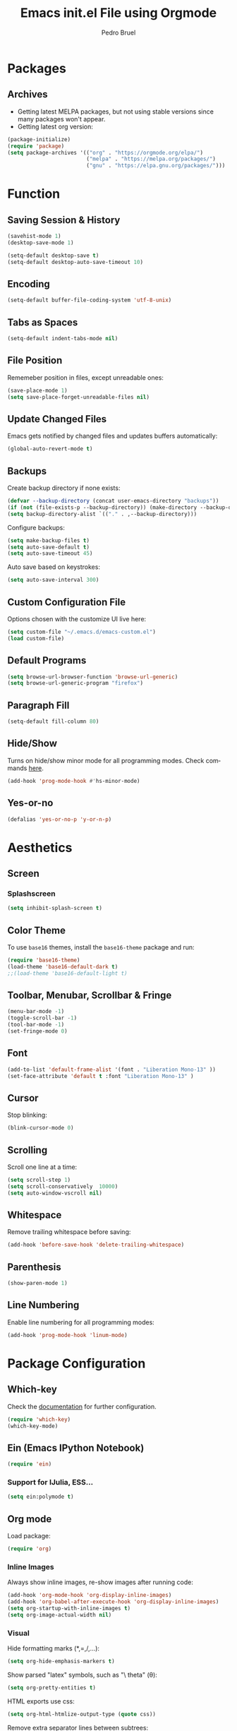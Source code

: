 # -*- mode: org -*-
#+TITLE: Emacs init.el File using Orgmode
#+AUTHOR: Pedro Bruel
#+EMAIL: pedro.bruel@gmail.com
#+STARTUP: indent logdrawer
#+LANGUAGE: en
#+TAGS: noexport(n)
#+EXPORT_SELECT_TAGS: export
#+EXPORT_EXCLUDE_TAGS: noexport

* Packages
** Archives
- Getting latest MELPA packages, but not using stable versions since
  many packages won't appear.
- Getting latest org version:

#+begin_SRC emacs-lisp :tangle init.el
(package-initialize)
(require 'package)
(setq package-archives '(("org" . "https://orgmode.org/elpa/")
                         ("melpa" . "https://melpa.org/packages/")
                         ("gnu" . "https://elpa.gnu.org/packages/")))
#+end_SRC

* Function
** Saving Session & History
#+begin_SRC emacs-lisp :tangle init.el
(savehist-mode 1)
(desktop-save-mode 1)

(setq-default desktop-save t)
(setq-default desktop-auto-save-timeout 10)
#+end_SRC
** Encoding
#+begin_SRC emacs-lisp :tangle init.el
(setq-default buffer-file-coding-system 'utf-8-unix)
#+end_SRC
** Tabs as Spaces
#+begin_SRC emacs-lisp :tangle init.el
(setq-default indent-tabs-mode nil)
#+end_SRC
** File Position
Rememeber position in files, except unreadable ones:
#+begin_SRC emacs-lisp :tangle init.el
(save-place-mode 1)
(setq save-place-forget-unreadable-files nil)
#+end_SRC
** Update Changed Files
Emacs gets notified by changed files and updates buffers
automatically:
#+begin_SRC emacs-lisp :tangle init.el
(global-auto-revert-mode t)
#+end_SRC
** Backups
Create backup directory if none exists:
#+begin_SRC emacs-lisp :tangle init.el
(defvar --backup-directory (concat user-emacs-directory "backups"))
(if (not (file-exists-p --backup-directory)) (make-directory --backup-directory t))
(setq backup-directory-alist `(("." . ,--backup-directory)))
#+end_SRC

Configure backups:
#+begin_SRC emacs-lisp :tangle init.el
(setq make-backup-files t)
(setq auto-save-default t)
(setq auto-save-timeout 45)
#+end_SRC

Auto save based on keystrokes:
#+begin_SRC emacs-lisp :tangle init.el
(setq auto-save-interval 300)
#+end_SRC
** Custom Configuration File
Options chosen with the customize UI live here:
#+begin_src emacs-lisp :tangle init.el
(setq custom-file "~/.emacs.d/emacs-custom.el")
(load custom-file)
#+end_src
** Default Programs
#+begin_SRC emacs-lisp :tangle init.el
(setq browse-url-browser-function 'browse-url-generic)
(setq browse-url-generic-program "firefox")
#+end_SRC
** Paragraph Fill
#+begin_SRC emacs-lisp :tangle init.el
(setq-default fill-column 80)
#+end_SRC
** Hide/Show
Turns on hide/show minor mode for all programming modes.  Check commands [[https://www.emacswiki.org/emacs/HideShow][here]].
#+begin_SRC emacs-lisp :tangle init.el
(add-hook 'prog-mode-hook #'hs-minor-mode)
#+End_SRC
** Yes-or-no
#+begin_SRC emacs-lisp :tangle init.el
(defalias 'yes-or-no-p 'y-or-n-p)
#+end_SRC
* Aesthetics
** Screen
*** Splashscreen
#+begin_SRC emacs-lisp :tangle init.el
(setq inhibit-splash-screen t)
#+end_SRC
** Color Theme
To use =base16= themes, install the =base16-theme= package and run:
#+begin_SRC emacs-lisp :tangle init.el
(require 'base16-theme)
(load-theme 'base16-default-dark t)
;;(load-theme 'base16-default-light t)
#+end_SRC
** Toolbar, Menubar, Scrollbar & Fringe
#+begin_SRC emacs-lisp :tangle init.el
(menu-bar-mode -1)
(toggle-scroll-bar -1)
(tool-bar-mode -1)
(set-fringe-mode 0)
#+end_SRC
** Font
#+begin_SRC emacs-lisp :tangle init.el
(add-to-list 'default-frame-alist '(font . "Liberation Mono-13" ))
(set-face-attribute 'default t :font "Liberation Mono-13" )
#+end_SRC
** Cursor
Stop blinking:
#+begin_SRC emacs-lisp :tangle init.el
(blink-cursor-mode 0)
#+end_SRC
** Scrolling
Scroll one line at a time:
#+begin_SRC emacs-lisp :tangle init.el
(setq scroll-step 1)
(setq scroll-conservatively  10000)
(setq auto-window-vscroll nil)
#+end_SRC
** Whitespace
Remove trailing whitespace before saving:
#+begin_SRC emacs-lisp :tangle init.el
(add-hook 'before-save-hook 'delete-trailing-whitespace)
#+end_SRC
** Parenthesis
#+begin_SRC emacs-lisp :tangle init.el
(show-paren-mode 1)
#+end_SRC
** Line Numbering
Enable line numbering for all programming modes:
#+begin_SRC emacs-lisp :tangle init.el
(add-hook 'prog-mode-hook 'linum-mode)
#+end_SRC
* Package Configuration
** Which-key
Check the [[https://github.com/justbur/emacs-which-key][documentation]] for further configuration.
#+begin_SRC emacs-lisp :tangle init.el
(require 'which-key)
(which-key-mode)
#+end_SRC
** Ein (Emacs IPython Notebook)
#+begin_SRC emacs-lisp :tangle init.el
(require 'ein)
#+end_SRC
*** Support for IJulia, ESS...
#+begin_SRC emacs-lisp :tangle init.el
(setq ein:polymode t)
#+end_SRC
** Org mode
Load package:
#+begin_src emacs-lisp :tangle init.el
(require 'org)
#+end_SRC

*** Inline Images
Always show inline images, re-show images after running code:
#+begin_SRC emacs-lisp :tangle init.el
(add-hook 'org-mode-hook 'org-display-inline-images)
(add-hook 'org-babel-after-execute-hook 'org-display-inline-images)
(setq org-startup-with-inline-images t)
(setq org-image-actual-width nil)
#+end_SRC

*** Visual
Hide formatting marks (*,=,/,...):
#+begin_SRC emacs-lisp :tangle init.el
(setq org-hide-emphasis-markers t)
#+end_SRC

Show parsed "latex" symbols, such as "\ theta" (\theta):
#+begin_SRC emacs-lisp :tangle init.el
(setq org-pretty-entities t)
#+end_SRC

HTML exports use css:
#+begin_SRC emacs-lisp :tangle init.el
(setq org-html-htmlize-output-type (quote css))
#+end_SRC

Remove extra separator lines between subtrees:
#+begin_SRC emacs-lisp :tangle init.el
(setq org-cycle-separator-lines 0)
#+end_SRC
*** Agenda
Set agenda files directory:
#+begin_SRC emacs-lisp :tangle init.el
(setq org-agenda-files (list "~/org/agenda.org"))
#+end_SRC
*** Latex Exporting (ox-latex)
**** Custom Classes
#+begin_SRC emacs-lisp :tangle init.el
(require 'ox-latex)

;; Change for beamer
;;(setq org-latex-pdf-process (list "latexmk -xelatex %f"))
(setq org-latex-pdf-process (list "latexmk -pdflatex='pdflatex' -pdf -f %f"))
(setq org-latex-default-packages-alist nil)
(setq org-latex-packages-alist (quote (("" "booktabs" t))))

(setq org-latex-listings t)
(add-to-list 'org-latex-classes
             '("org-elsarticle"
               "\\documentclass{elsarticle}"
               ("\\section{%s}" . "\\section*{%s}")
               ("\\subsection{%s}" . "\\subsection*{%s}")
               ("\\subsubsection{%s}" . "\\subsubsection*{%s}")
               ("\\paragraph{%s}" . "\\paragraph*{%s}")
               ("\\subparagraph{%s}" . "\\subparagraph*{%s}")))
(add-to-list 'org-latex-classes
             '("org-ieeetran"
               "\\documentclass{IEEEtran}"
               ("\\section{%s}" . "\\section*{%s}")
               ("\\subsection{%s}" . "\\subsection*{%s}")
               ("\\subsubsection{%s}" . "\\subsubsection*{%s}")
               ("\\paragraph{%s}" . "\\paragraph*{%s}")
               ("\\subparagraph{%s}" . "\\subparagraph*{%s}")))
#+end_src
**** TODO Async Exporting
This is currently not working correctly:
#+begin_SRC emacs-lisp :tangle init.el
(setq org-export-async-init-file "~/.emacs.d/init.el")
#+end_SRC
*** Markdown Exporting (ox-md)
#+begin_SRC emacs-lisp :tangle init.el
(require 'ox-md)
#+end_SRC
*** ODT Exporting (ox-odt)
#+begin_SRC emacs-lisp :tangle init.el
(require 'ox-odt)
#+end_SRC
*** Source Blocks and Templates (org-tempo)
#+begin_SRC emacs-lisp :tangle init.el
(setq org-edit-src-auto-save-idle-delay 5)
(setq org-edit-src-content-indentation 0)
(setq org-src-fontify-natively t)
(setq org-src-window-setup (quote other-frame))
(setq org-confirm-babel-evaluate nil)
#+end_SRC

**** Source Block Templates (org-tempo)

#+begin_src emacs-lisp :tangle init.el
(require 'org-tempo)

(add-to-list 'org-structure-template-alist
             '("I" . "SRC emacs-lisp :tangle init.el"))
(add-to-list 'org-structure-template-alist
             '("S" . "SRC shell :results output :session *Shell*"))
(add-to-list 'org-structure-template-alist
             '("j" . "SRC jupyter-julia :results output :session jl :async yes"))
(add-to-list 'org-structure-template-alist
             '("p" . "SRC jupyter-python :results output :session py :async yes"))
(add-to-list 'org-structure-template-alist
             '("r" . "SRC R :results output :session *R*"))
(add-to-list 'org-structure-template-alist
             '("g" . "SRC R :results graphics output :session *R* :file (org-babel-temp-file \"figure\" \".png\") :width 800 :height 720"))
#+end_src
*** Babel Languages (org-babel)
Loading the following babel languages:
#+begin_SRC emacs-lisp :tangle init.el
(require 'ob-julia)

(org-babel-do-load-languages
 'org-babel-load-languages
 '(
   (R . t)
   (julia . t)
   (python . t)
   (emacs-lisp . t)
   (shell . t)
   (ruby . t)
   (org . t)
   (makefile . t)
   (jupyter . t)
   ))
#+end_SRC
*** Expanding Linked Attachment Images (org-attach)
#+BEGIN_SRC emacs-lisp :tangle init.el
(require 'org-attach)
(setq org-link-abbrev-alist '(("att" . org-attach-expand-link)))
#+END_SRC
*** Adding the ignore tag
#+begin_SRC emacs-lisp :tangle init.el
(require 'ox-extra)
(ox-extras-activate '(ignore-headlines))
#+end_SRC

** Ivy
Loading package:
#+begin_SRC emacs-lisp :tangle init.el
(require 'ivy)
(ivy-mode 1)
#+end_SRC

Defaults:
#+begin_SRC emacs-lisp :tangle init.el
(setq ivy-use-virtual-buffers t)
(setq ivy-count-format "(%d/%d) ")

(global-set-key (kbd "C-s") 'swiper)
(global-set-key (kbd "M-x") 'counsel-M-x)
(global-set-key (kbd "C-x C-f") 'counsel-find-file)
#+end_SRC
